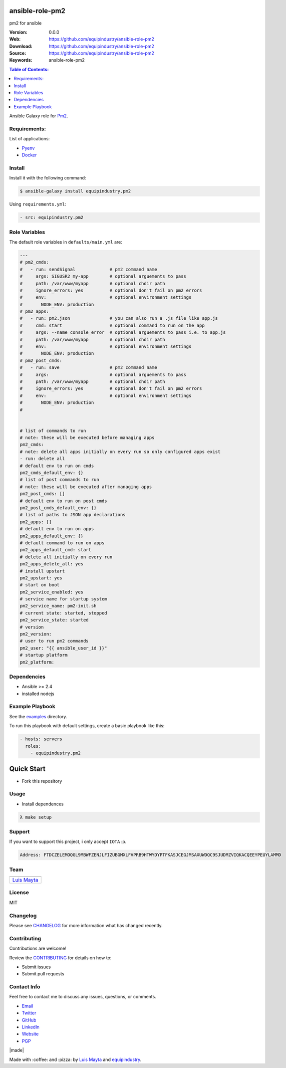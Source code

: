 ansible-role-pm2
================

pm2 for ansible

|Build Status| |GitHub issues| |GitHub license|

:Version: 0.0.0
:Web: https://github.com/equipindustry/ansible-role-pm2
:Download: https://github.com/equipindustry/ansible-role-pm2
:Source: https://github.com/equipindustry/ansible-role-pm2
:Keywords: ansible-role-pm2

.. contents:: Table of Contents:
    :local:

Ansible Galaxy role for `Pm2`_.

Requirements:
-------------

List of applications:

- `Pyenv`_
- `Docker`_

Install
-------

Install it with the following command:

.. code-block:: bash

    $ ansible-galaxy install equipindustry.pm2


Using ``requirements.yml``:

.. code-block:: yaml

    - src: equipindustry.pm2


Role Variables
--------------

The default role variables in ``defaults/main.yml`` are:

.. code-block:: yaml

    ---
    # pm2_cmds:
    #   - run: sendSignal             # pm2 command name
    #     args: SIGUSR2 my-app        # optional arguements to pass
    #     path: /var/www/myapp        # optional chdir path
    #     ignore_errors: yes          # optional don't fail on pm2 errors
    #     env:                        # optional environment settings
    #       NODE_ENV: production
    # pm2_apps:
    #   - run: pm2.json               # you can also run a .js file like app.js
    #     cmd: start                  # optional command to run on the app
    #     args: --name console_error  # optional arguements to pass i.e. to app.js
    #     path: /var/www/myapp        # optional chdir path
    #     env:                        # optional environment settings
    #       NODE_ENV: production
    # pm2_post_cmds:
    #   - run: save                   # pm2 command name
    #     args:                       # optional arguements to pass
    #     path: /var/www/myapp        # optional chdir path
    #     ignore_errors: yes          # optional don't fail on pm2 errors
    #     env:                        # optional environment settings
    #       NODE_ENV: production
    #


    # list of commands to run
    # note: these will be executed before managing apps
    pm2_cmds:
    # note: delete all apps initially on every run so only configured apps exist
    - run: delete all
    # default env to run on cmds
    pm2_cmds_default_env: {}
    # list of post commands to run
    # note: these will be executed after managing apps
    pm2_post_cmds: []
    # default env to run on post cmds
    pm2_post_cmds_default_env: {}
    # list of paths to JSON app declarations
    pm2_apps: []
    # default env to run on apps
    pm2_apps_default_env: {}
    # default command to run on apps
    pm2_apps_default_cmd: start
    # delete all initially on every run
    pm2_apps_delete_all: yes
    # install upstart
    pm2_upstart: yes
    # start on boot
    pm2_service_enabled: yes
    # service name for startup system
    pm2_service_name: pm2-init.sh
    # current state: started, stopped
    pm2_service_state: started
    # version
    pm2_version:
    # user to run pm2 commands
    pm2_user: "{{ ansible_user_id }}"
    # startup platform
    pm2_platform:

Dependencies
------------

- Ansible >= 2.4
- installed nodejs

Example Playbook
----------------

See the `examples <./examples/>`__ directory.

To run this playbook with default settings, create a basic playbook like
this:

.. code:: yaml

        - hosts: servers
          roles:
            - equipindustry.pm2

Quick Start
===========

- Fork this repository

Usage
-----

- Install dependences

.. code-block:: bash

  λ make setup

Support
-------

If you want to support this project, i only accept ``IOTA`` :p.

.. code-block:: bash

    Address: FTDCZELEMOQGL9MBWFZENJLFIZUBGMXLFVPRB9HTWYDYPTFKASJCEGJMSAXUWDQC9SJUDMZVIQKACQEEYPEUYLAMMD


Team
----

+---------------+
| |Luis Mayta|  |
+---------------+
| `Luis Mayta`_ |
+---------------+

License
-------

MIT

Changelog
---------

Please see `CHANGELOG`_ for more information what
has changed recently.

Contributing
------------

Contributions are welcome!

Review the `CONTRIBUTING`_ for details on how to:

* Submit issues
* Submit pull requests

Contact Info
------------

Feel free to contact me to discuss any issues, questions, or comments.

* `Email`_
* `Twitter`_
* `GitHub`_
* `LinkedIn`_
* `Website`_
* `PGP`_

|linkedin| |beacon| |made|

Made with :coffee: and :pizza: by `Luis Mayta`_ and `equipindustry`_.

.. Links
.. _`changelog`: CHANGELOG.rst
.. _`contributors`: docs/source/AUTHORS.rst
.. _`contributing`: docs/source/CONTRIBUTING.rst

.. _`equipindustry`: https://github.com/equipindustry
.. _`Luis Mayta`: https://github.com/luismayta


.. _`Github`: https://github.com/luismayta
.. _`Linkedin`: https://pe.linkedin.com/in/luismayta
.. _`Email`: slovacus@gmail.com
    :target: mailto:slovacus@gmail.com
.. _`Twitter`: https://twitter.com/slovacus
.. _`Website`: https://luismayta.github.io
.. _`PGP`: https://keybase.io/luismayta/pgp_keys.asc

.. |Build Status| image:: https://travis-ci.org/equipindustry/ansible-role-pm2.svg
    :target: https://travis-ci.org/equipindustry/ansible-role-pm2
.. |GitHub issues| image:: https://img.shields.io/github/issues/equipindustry/ansible-role-pm2.svg
    :target: https://github.com/equipindustry/ansible-role-pm2/issues
.. |GitHub license| image:: https://img.shields.io/github/license/mashape/apistatus.svg?style=flat-square
    :target: LICENSE

.. Team:
.. |Luis Mayta| image:: https://github.com/luismayta.png?size=100
    :target: https://github.com/luismayta

.. Footer:

.. |linkedin| image:: http://www.linkedin.com/img/webpromo/btn_liprofile_blue_80x15.png
    :target: https://pe.linkedin.com/in/luismayta
.. |beacon| image:: https://ga-beacon.appspot.com/UA-65019326-1/github.com/equipindustry/ansible-role-pm2/readme
    :target: https://github.com/equipindustry/ansible-role-pm2

.. Dependences:

.. _Pyenv: https://github.com/pyenv/pyenv
.. _Docker: https://www.docker.com/
.. _Pm2: https://pm2.io